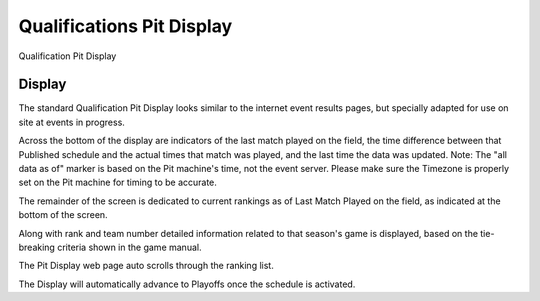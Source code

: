 Qualifications Pit Display
==========================

Qualification Pit Display

Display
-------

.. image:: images/qualifications-pit-display-0.png

.. image:: images/qualifications-pit-display-1.png

The standard Qualification Pit Display looks similar to the internet event results pages, but specially adapted for use on site at events in progress.

Across the bottom of the display are indicators of the last match played on the field, the time difference between that Published schedule and the actual times that match was played, and the last time the data was updated. Note: The "all data as of" marker is based on the Pit machine's time, not the event server. Please make sure the Timezone is properly set on the Pit machine for timing to be accurate.

The remainder of the screen is dedicated to current rankings as of Last Match Played on the field, as indicated at the bottom of the screen.

Along with rank and team number detailed information related to that season's game is displayed, based on the tie-breaking criteria shown in the game manual.

The Pit Display web page auto scrolls through the ranking list.

The Display will automatically advance to Playoffs once the schedule is activated.

